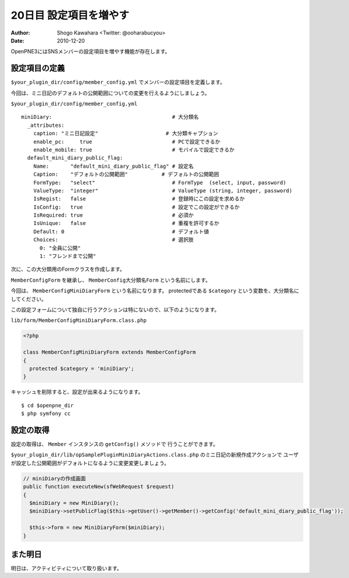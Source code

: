 =======================
20日目 設定項目を増やす
=======================

:Author: Shogo Kawahara <Twitter: @ooharabucyou>
:Date: 2010-12-20

OpenPNE3にはSNSメンバーの設定項目を増やす機能が存在します。

設定項目の定義
==============

``$your_plugin_dir/config/member_config.yml`` でメンバーの設定項目を定義します。

今回は、ミニ日記のデフォルトの公開範囲についての変更を行えるようにしましょう。

``$your_plugin_dir/config/member_config.yml``

::

  miniDiary:                                       # 大分類名
    _attributes:
      caption: "ミニ日記設定"                      # 大分類キャプション
      enable_pc:     true                          # PCで設定できるか
      enable_mobile: true                          # モバイルで設定できるか
    default_mini_diary_public_flag:
      Name:       "default_mini_diary_public_flag" # 設定名
      Caption:    "デフォルトの公開範囲"           # デフォルトの公開範囲
      FormType:   "select"                         # FormType  (select, input, password)
      ValueType:  "integer"                        # ValueType (string, integer, password)
      IsRegist:   false                            # 登録時にこの設定を求めるか
      IsConfig:   true                             # 設定でこの設定ができるか
      IsRequired: true                             # 必須か
      IsUnique:   false                            # 重複を許可するか
      Default: 0                                   # デフォルト値
      Choices:                                     # 選択肢
        0: "全員に公開"
        1: "フレンドまで公開"

次に、この大分類用のFormクラスを作成します。

``MemberConfigForm`` を継承し、 ``MemberConfig大分類名Form`` という名前にします。

今回は、 ``MemberConfigMiniDiaryForm`` という名前になります。
protectedである ``$category`` という変数を、大分類名にしてください。

この設定フォームについて独自に行うアクションは特にないので、以下のようになります。

``lib/form/MemberConfigMiniDiaryForm.class.php``

.. code-block:: php

  <?php

  class MemberConfigMiniDiaryForm extends MemberConfigForm
  {
    protected $category = 'miniDiary';
  }


キャッシュを削除すると、設定が出来るようになります。

::

  $ cd $openpne_dir
  $ php symfony cc


.. image:: images/s20-1.png

設定の取得
==========

設定の取得は、 ``Member`` インスタンスの ``getConfig()`` メソッドで
行うことができます。

``$your_plugin_dir/lib/opSamplePluginMiniDiaryActions.class.php`` のミニ日記の新規作成アクションで
ユーザが設定した公開範囲がデフォルトになるように変更変更しましょう。

.. code-block:: php-inline

    // miniDiaryの作成画面
    public function executeNew(sfWebRequest $request)
    {
      $miniDiary = new MiniDiary();
      $miniDiary->setPublicFlag($this->getUser()->getMember()->getConfig('default_mini_diary_public_flag'));

      $this->form = new MiniDiaryForm($miniDiary);
    }


また明日
========

明日は、アクティビティについて取り扱います。
